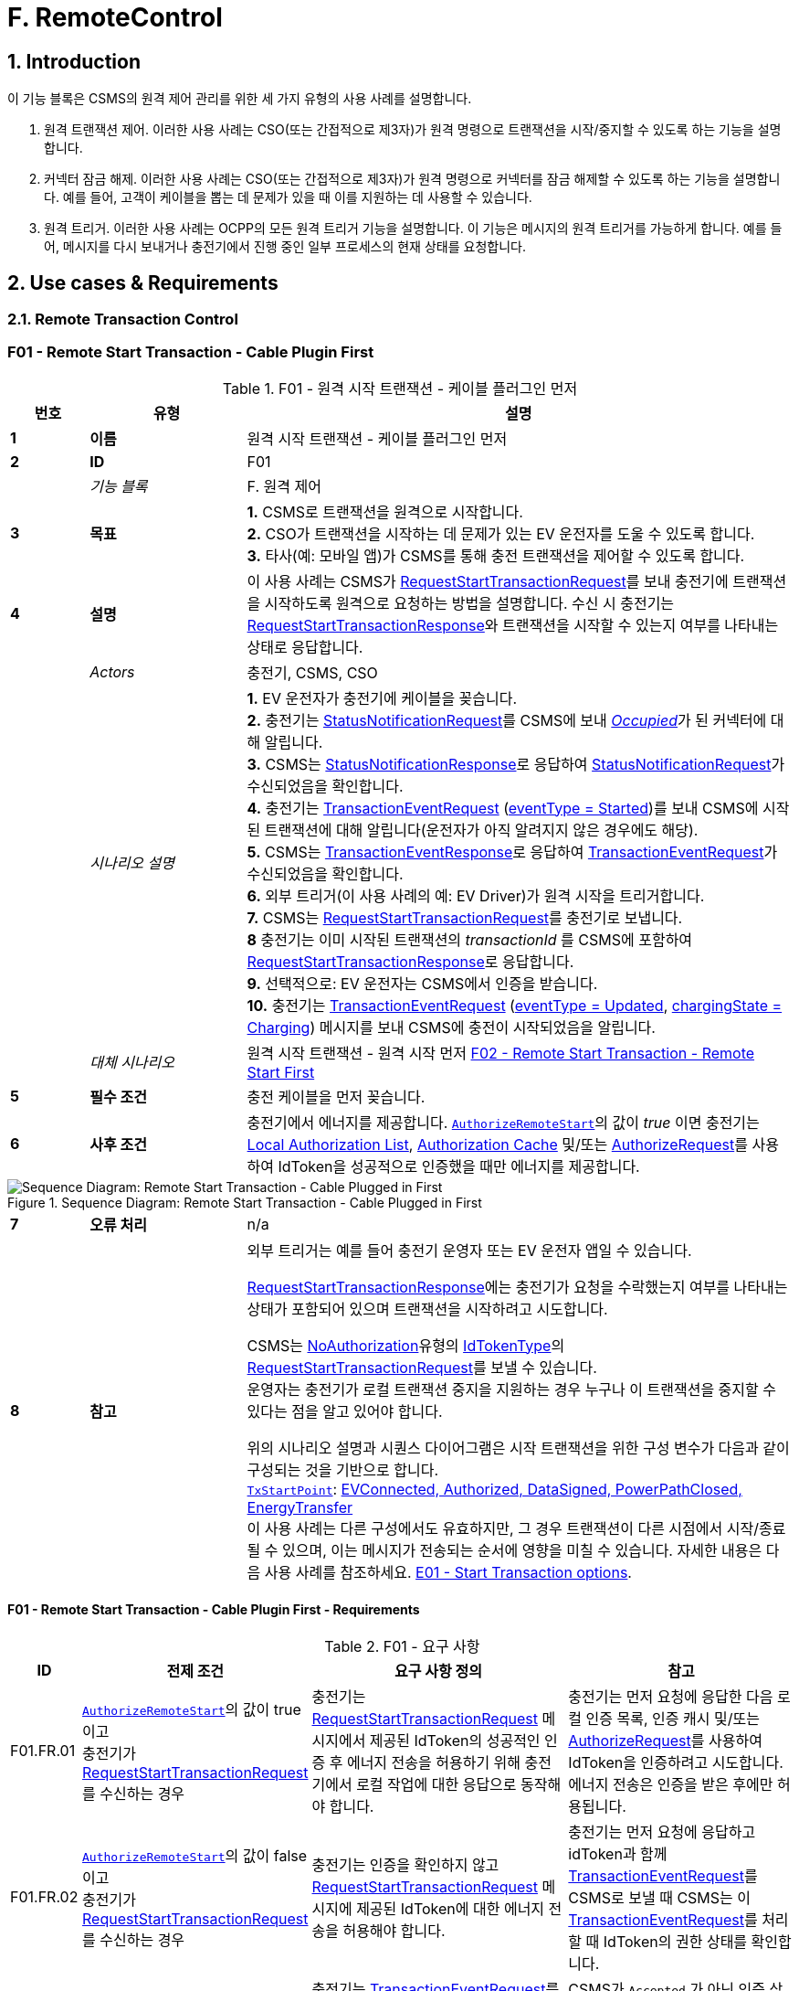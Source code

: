 = F. RemoteControl
:!chapter-number:

<<<

:sectnums:
==  Introduction

이 기능 블록은 CSMS의 원격 제어 관리를 위한 세 가지 유형의 사용 사례를 설명합니다.

. 원격 트랜잭션 제어. 이러한 사용 사례는 CSO(또는 간접적으로 제3자)가 원격 명령으로 트랜잭션을 시작/중지할 수 있도록 하는 기능을 설명합니다.
. 커넥터 잠금 해제. 이러한 사용 사례는 CSO(또는 간접적으로 제3자)가 원격 명령으로 커넥터를 잠금 해제할 수 있도록 하는 기능을 설명합니다. 예를 들어, 고객이 케이블을 뽑는 데 문제가 있을 때 이를 지원하는 데 사용할 수 있습니다.
. 원격 트리거. 이러한 사용 사례는 OCPP의 모든 원격 트리거 기능을 설명합니다. 이 기능은 메시지의 원격 트리거를 가능하게 합니다. 예를 들어, 메시지를 다시 보내거나 충전기에서 진행 중인 일부 프로세스의 현재 상태를 요청합니다.

<<<

== Use cases & Requirements

=== Remote Transaction Control

:sectnums!:
[[f01_remote_start_transaction_cable_plugin_first]]
=== F01 - Remote Start Transaction - Cable Plugin First

.F01 - 원격 시작 트랜잭션 - 케이블 플러그인 먼저
[cols="^.^1s,<.^2s,<.^7",%autowidth.stretch,options="header",frame=all,grid=all]
|===
|번호 |유형 |설명

|1 |이름 |원격 시작 트랜잭션 - 케이블 플러그인 먼저
|2 |ID |F01
|{nbsp} d|_기능 블록_ |F. 원격 제어
|3 |목표
  |**1.** CSMS로 트랜잭션을 원격으로 시작합니다. +
  **2.** CSO가 트랜잭션을 시작하는 데 문제가 있는 EV 운전자를 도울 수 있도록 합니다. +
  **3.** 타사(예: 모바일 앱)가 CSMS를 통해 충전 트랜잭션을 제어할 수 있도록 합니다.
|4 |설명
  |이 사용 사례는 CSMS가 <<request_start_transaction_request,RequestStartTransactionRequest>>를 보내 충전기에 트랜잭션을 시작하도록 원격으로 요청하는 방법을 설명합니다. 수신 시 충전기는 <<request_start_transaction_response,RequestStartTransactionResponse>>와 트랜잭션을 시작할 수 있는지 여부를 나타내는 상태로 응답합니다.
|{nbsp} d|_Actors_ |충전기, CSMS, CSO
|{nbsp} d|_시나리오 설명_
  |**1.** EV 운전자가 충전기에 케이블을 꽂습니다. +
  **2.** 충전기는 <<status_notification_request,StatusNotificationRequest>>를 CSMS에 보내 <<connector_status_enum_type,_Occupied_>>가 된 커넥터에 대해 알립니다. +
  **3.** CSMS는 <<status_notification_response,StatusNotificationResponse>>로 응답하여 <<status_notification_request,StatusNotificationRequest>>가 수신되었음을 확인합니다. +
  **4.** 충전기는 <<transaction_event_request,TransactionEventRequest>> (<<transaction_event_enum_type,eventType = Started>>)를 보내 CSMS에 시작된 트랜잭션에 대해 알립니다(운전자가 아직 알려지지 않은 경우에도 해당). +
  **5.** CSMS는 <<transaction_event_response,TransactionEventResponse>>로 응답하여 <<transaction_event_request,TransactionEventRequest>>가 수신되었음을 확인합니다. +
  **6.** 외부 트리거(이 사용 사례의 예: EV Driver)가 원격 시작을 트리거합니다. +
  **7.** CSMS는 <<request_start_transaction_request,RequestStartTransactionRequest>>를 충전기로 보냅니다. +
  **8** 충전기는 이미 시작된 트랜잭션의 _transactionId_ 를 CSMS에 포함하여 <<request_start_transaction_response,RequestStartTransactionResponse>>로 응답합니다. +
  **9.** 선택적으로: EV 운전자는 CSMS에서 인증을 받습니다. +
  **10.** 충전기는 <<transaction_event_request,TransactionEventRequest>> (<<transaction_event_enum_type,eventType = Updated>>, <<charging_state_enum_type,chargingState = Charging>>) 메시지를 보내 CSMS에 충전이 시작되었음을 알립니다.
|{nbsp} d|_대체 시나리오_
|원격 시작 트랜잭션 - 원격 시작 먼저 <<f02_remote_start_transaction_remote_start_first,F02 - Remote Start Transaction - Remote Start First>>
|5 |필수 조건 |충전 케이블을 먼저 꽂습니다.
|6 |사후 조건
  |충전기에서 에너지를 제공합니다. <<authorize_remote_start,`AuthorizeRemoteStart`>>의 값이 _true_ 이면 충전기는 <<local_authorization_list,Local Authorization List>>, <<authorization_cache,Authorization Cache>> 및/또는 <<authorize_request,AuthorizeRequest>>를 사용하여 IdToken을 성공적으로 인증했을 때만 에너지를 제공합니다.
|===

.Sequence Diagram: Remote Start Transaction - Cable Plugged in First
image::part2/images/figure_65.svg[Sequence Diagram: Remote Start Transaction - Cable Plugged in First]

[cols="^.^1s,<.^2s,<.^7",%autowidth.stretch,frame=all,grid=all]
|===
|7 |오류 처리 |n/a
|8 |참고
  |외부 트리거는 예를 들어 충전기 운영자 또는 EV 운전자 앱일 수 있습니다.

  <<request_start_transaction_response,RequestStartTransactionResponse>>에는 충전기가 요청을 수락했는지 여부를 나타내는 상태가 포함되어 있으며 트랜잭션을 시작하려고 시도합니다.

  CSMS는 <<id_token_enum_type,NoAuthorization>>유형의 <<id_token_type,IdTokenType>>의 <<request_start_transaction_request,RequestStartTransactionRequest>>를 보낼 수 있습니다. +
  운영자는 충전기가 로컬 트랜잭션 중지을 지원하는 경우 누구나 이 트랜잭션을 중지할 수 있다는 점을 알고 있어야 합니다.

  위의 시나리오 설명과 시퀀스 다이어그램은 시작 트랜잭션을 위한 구성 변수가 다음과 같이 구성되는 것을 기반으로 합니다. +
  <<tx_start_point,`TxStartPoint`>>: <<tx_start_stop_point_values,EVConnected, Authorized, DataSigned, PowerPathClosed, EnergyTransfer>> +
  이 사용 사례는 다른 구성에서도 유효하지만, 그 경우 트랜잭션이 다른 시점에서 시작/종료될 수 있으며, 이는 메시지가 전송되는 순서에 영향을 미칠 수 있습니다. 자세한 내용은 다음 사용 사례를 참조하세요. <<e01_start_transaction_options,E01 - Start Transaction options>>.
|===

==== F01 - Remote Start Transaction - Cable Plugin First - Requirements

.F01 - 요구 사항
[cols="^.^2,<.^6,<.^6,<.^4",%autowidth.stretch,options="header",frame=all,grid=all]
|===
|ID |전제 조건 |요구 사항 정의 |참고

|F01.FR.01 |<<authorize_remote_start,`AuthorizeRemoteStart`>>의 값이 true이고 +
충전기가 <<request_start_transaction_request,RequestStartTransactionRequest>>를 수신하는 경우
  |충전기는 <<request_start_transaction_request,RequestStartTransactionRequest>> 메시지에서 제공된 IdToken의 성공적인 인증 후 에너지 전송을 허용하기 위해 충전기에서 로컬 작업에 대한 응답으로 동작해야 합니다.
    |충전기는 먼저 요청에 응답한 다음 로컬 인증 목록, 인증 캐시 및/또는 <<authorize_request,AuthorizeRequest>>를 사용하여 IdToken을 인증하려고 시도합니다. +
    에너지 전송은 인증을 받은 후에만 허용됩니다.
|F01.FR.02 |<<authorize_remote_start,`AuthorizeRemoteStart`>>의 값이 false이고 +
  충전기가 <<request_start_transaction_request,RequestStartTransactionRequest>>를 수신하는 경우
    |충전기는 인증을 확인하지 않고 <<request_start_transaction_request,RequestStartTransactionRequest>> 메시지에 제공된 IdToken에 대한 에너지 전송을 허용해야 합니다.
      |충전기는 먼저 요청에 응답하고 idToken과 함께 <<transaction_event_request,TransactionEventRequest>>를 CSMS로 보낼 때 CSMS는 이 <<transaction_event_request,TransactionEventRequest>>를 처리할 때 IdToken의 권한 상태를 확인합니다.
|F01.FR.03 |F01.FR.01 또는 F01.FR.02
  |충전기는 <<transaction_event_request,TransactionEventRequest>>를 CSMS로 보내야 하며 CSMS는 이 <<transaction_event_request,TransactionEventRequest>>를 처리할 때 IdToken의 인증 상태를 확인합니다.
    |CSMS가 `Accepted` 가 아닌 인증 상태를 반환하는 경우 충전기는 사용 사례 E05에 따라 에너지 전송을 중지해야 합니다.
|F01.FR.04 |{nbsp}
  |<<request_start_transaction_request,RequestStartTransactionRequest>>에는 IdToken이 포함되어야 하며, 충전기는 CSMS로 전송된 <<transaction_event_request,TransactionEventRequest>>에서 트랜잭션을 시작할 수 있는 경우 이 토큰을 사용해야 합니다. |{nbsp}
|F01.FR.05 |{nbsp}
  |트랜잭션은 <<e02_start_transaction_cable_plugin_first,E02 - Start Transaction - Cable Plugin First>>에 설명된 것과 같은 방식으로 시작해야 합니다. |{nbsp}
|F01.FR.06 |{nbsp}
  |<<request_start_transaction_request,RequestStartTransactionRequest>>에는 특정 EVSE에서 ​​트랜잭션을 시작해야 하는 경우 evseId가 포함될 수 있습니다.
    |evseId가 제공되지 않으면 충전기가 EVSE 선택을 제어합니다.
|F01.FR.07 |<<request_start_transaction_request,RequestStartTransactionRequest>>에 evseId가 없는 경우.
  |충전기는 <<request_start_transaction_request,RequestStartTransactionRequest>>를 거부할 수 있습니다. |{nbsp}
|F01.FR.08 |{nbsp}
  |CSMS는 <<request_start_transaction_request,RequestStartTransactionRequest>>에 ChargingProfile을 포함할 수 있습니다. |{nbsp}
|F01.FR.09 |F01.FR.08
  |이 <<charging_profile_type,ChargingProfile>>의 목적은 <<tx_profile,TxProfile>>로 설정되어야 합니다. |{nbsp}
|F01.FR.10 |F01.FR.08
  |충전기는 이 <<charging_profile_type,ChargingProfile>>을 이 RequestStartTransaction에 의해 시작된 트랜잭션에 사용해야 합니다. |{nbsp}
|F01.FR.11 |F01.FR.08
  |<<charging_profile_type,ChargingProfile>>의 transactionId는 설정되지 않아야 합니다. |{nbsp}
|F01.FR.12 |스마트 충전을 지원하지 않는 충전기가 <<request_start_transaction_request,RequestStartTransactionRequest>>를 <<charging_profile_type,ChargingProfile>>과 함께 수신하는 경우.
  |충전기는 지정된 <<charging_profile_type,ChargingProfile>>을 무시해야 합니다.
    |장치 모델 변수 SmartChargingCtrlr.Enabled는 CSMS에 스마트 충전이 지원되는지 여부를 알려줍니다.
|F01.FR.13 |충전기에서 트랜잭션이 생성되었지만 인증되지 않은 경우. +
  AND +
  <<request_start_transaction_request,RequestStartTransactionRequest>>가 수신되는 경우.
    |충전기는 <<request_start_transaction_response,RequestStartTransactionResponse>>에서 _transactionId_ 를 반환해야 합니다. |{nbsp}
|F01.FR.14 | <<transaction_event_request,TransactionEventRequest>>에서 미터 데이터를 보내도록 구성된 경우(<<transaction_event_enum_type,eventType = Started>>), 다음을 참조하세요: <<metervalues_configuration,Meter Values - Configuration>>
  |충전기는 구성된 측정값을 CSMS로 전송된 <<transaction_event_request,TransactionEventRequest>>(<<transaction_event_enum_type,eventType = Started>>)의 선택적 MeterValue 필드에 추가하여 트랜잭션 중에 더 자세한 정보를 제공해야 합니다. |{nbsp}
|F01.FR.15 | <<transaction_event_request,TransactionEventRequest>>에서 미터 데이터를 보내도록 구성된 경우(<<transaction_event_enum_type,eventType = Updated>>), 다음을 참조하세요: <<metervalues_configuration,Meter Values - Configuration>>
  |충전기는 구성된 측정값을 CSMS로 전송된 <<transaction_event_request,TransactionEventRequest>>(<<transaction_event_enum_type,eventType = Updated>>)의 선택적 MeterValue 필드에 추가하여 트랜잭션 중에 더 자세한 정보를 제공해야 합니다. |{nbsp}
|F01.FR.16 |F01.FR.15 +
  AND +
  1 <<transaction_event_request,TransactionEventRequest>>에 대한 미터 데이터 양이 너무 많습니다(<<transaction_event_enum_type,eventType = Updated>>)
    |충전기는 미터 데이터를 동일한 _timestamp_ 를 사용하여 여러 <<transaction_event_request,TransactionEventRequest>>(<<transaction_event_enum_type,eventType = Updated>>) 메시지로 분할할 수 있습니다. |{nbsp}
|F01.FR.17 | <<transaction_event_request,TransactionEventRequest>>를 보낼 때
  |충전기는 <<trigger_reason_enum_type,triggerReason>>을 설정하여 CSMS에 이벤트를 트리거한 원인을 알려야 합니다. 어떤 사유를 사용해야하는지는 <<trigger_reason_enum_type,TriggerReasonEnumType>>에 설명되어 있습니다. |{nbsp}
|F01.FR.18 |트랜잭션이 시작된 후
  |충전기는 트리거 이벤트가 발생할 때 트랜잭션 중에 추가 <<transaction_event_request,TransactionEventRequest>>(<<transaction_event_enum_type,eventType = Updated>>) 메시지를 보낼 수 있습니다. |{nbsp}
|F01.FR.19 |<<request_start_transaction_request,RequestStartTransactionRequest>>가 수신될 때.
  |다음 <<transaction_event_request,TransactionEventRequest>>에는 _triggerReason_ : <<trigger_reason_enum_type,RemoteStart>>이 포함되어야 합니다. |{nbsp}
|F01.FR.20 | <<request_start_transaction_request,RequestStartTransactionRequest>>에 _evseId_ 가 포함되어 있지 않고 충전기에서 EVSE를 선택할 수 있는 경우
  |충전기는 작동에 대한 _evseId_ 값으로 사용할 EVSE를 선택해야 함
    |충전기에서 임의의 EVSE에서 ​​시작하는 것을 지원하지 않는 경우 F01.FR.07도 참조하세요.
|F01.FR.21 | <<request_start_transaction_request,RequestStartTransactionRequest>>에 대한 _evseId_ 가 요청의 _idToken_ 과 다른 _idToken_ 에 예약되어 있고 _groupIdToken_ 에 대한 예약이 없는 경우
  |충전기는 <<request_start_transaction_response,RequestStartTransactionResponse>>와 _status_ = `Rejected` 로 응답해야 합니다. |{nbsp}
|F01.FR.22 |<<request_start_transaction_request,RequestStartTransactionRequest>>의 _evseId_ 가 요청의 _idToken_ 과 다른 _idToken_ 에 대해 `Reserved` 이고 요청의 _groupIdToken_ 과 다른 _groupIdToken_ 에 대해 예약된 경우
  |충전기는 <<request_start_transaction_response,RequestStartTransactionResponse>>와 _status_ = `Rejected` 로 응답해야 합니다.
    |_idToken_ 과 _idGroupToken_ 이 예약과 일치하지 않으면 EV가 스테이션을 사용할 수 없습니다.
|F01.FR.23 |<<request_start_transaction_request,RequestStartTransactionRequest>>에 대한 _evse_ 가 `Unavailable` 또는 `Faulted` 인 경우
  |충전기는 _status_ = `Rejected` 인 <<request_start_transaction_response,RequestStartTransactionResponse>>로 응답해야 합니다. |{nbsp}
|F01.FR.24 |<<request_start_transaction_request,RequestStartTransactionRequest>>에 대한 _evseId_ 가 `Occupied` 이고 +
이 _evseId_ 에 인증된 트랜잭션이 있는 경우
  |충전기는 _status_ = `Rejected` 인 <<request_start_transaction_response,RequestStartTransactionResponse>>로 응답해야 합니다.
    |트랜잭션이 없거나 아직 인증되지 않은 트랜잭션이 있는 EVSE만 <<request_start_transaction_request,RequestStartTransactionRequest>>와 일치될 수 있습니다.
|F01.FR.25 |F01.FR.13
  |충전기는 연관된 트랜잭션에 대해 다음 보내는 <<transaction_event_request,TransactionEventRequest>>에 _remoteStartId_ 를 넣어야 합니다. |{nbsp}
|F01.FR.26 |스마트 충전을 **지원하는** 충전기가 잘못된 <<charging_profile_type,ChargingProfile>>이 있는 <<request_start_transaction_request,RequestStartTransactionRequest>>를 수신하는 경우.
  |충전기는 _status_ = `Rejected` 및 선택적으로 _reasonCode_ = "InvalidProfile" 또는 "InvalidSchedule"인 <<request_start_transaction_response,RequestStartTransactionResponse>>로 응답해야 합니다.
    |장치 모델 변수 SmartChargingCtrlr.Enabled는 CSMS에 스마트 충전이 지원되는지 여부를 알려줍니다.
|===

<<<

[[f02_remote_start_transaction_remote_start_first]]
=== F02 - Remote Start Transaction - Remote Start First

.F02 - 원격 시작 트랜잭션 - 원격 시작 먼저
[cols="^.^1s,<.^2s,<.^7",%autowidth.stretch,options="header",frame=all,grid=all]
|===
|번호 |유형 |설명

|1 |이름 |원격 시작 트랜잭션 - 원격 시작 먼저
|2 |ID |F02
|{nbsp} d|_기능 블록_ |F. 원격 제어
|{nbsp} d|_부모 사용 사례_ |<<f01_remote_start_transaction_cable_plugin_first,F01 - Remote Start Transaction - Cable Plugin First>>
|3 |목표 |충전기와 EV 간의 연결이 설정되기 전에 <<request_start_transaction_request,RequestStartTransactionRequest>>가 먼저 전송되는 동안 CSMS가 원격으로 트랜잭션을 시작할 수 있도록 합니다.
|4 |설명 |이 사용 사례는 CSMS가 사용자를 위해 원격으로 트랜잭션을 시작하는 방법을 다룹니다.
|{nbsp} d|_Actors_ |충전기, CSMS, 외부 트리거
|{nbsp} d|_시나리오 설명_
  |**1.** 외부 트리거가 원격 시작을 트리거합니다. +
  **2.** CSMS가 충전기로 <<request_start_transaction_request,RequestStartTransactionRequest>>를 보냅니다. +
  **3.** 충전기는 <<request_start_transaction_response,RequestStartTransactionResponse>>로 CSMS에 응답합니다. +
  **4.** EV 운전자는 구성 변수 설정에 따라 CSMS에서 인증됩니다. +
  **5.** 충전기는 <<transaction_event_request,TransactionEventRequest>>(<<transaction_event_enum_type,eventType = Started>>)를 보내서 CSMS에 시작된 트랜잭션에 대해 알립니다. +
  **6.** 케이블이 연결됩니다. +
  **6a.** 충전기는 <<status_notification_request,StatusNotificationRequest>>를 _Occupied_ 로 보냅니다. +
  **6b.** CSMS는 <<status_notification_response,StatusNotificationResponse>>를 충전기로 보냅니다. +
  **7.** 에너지 제공이 시작됩니다. +
  **8.** 충전기는 <<transaction_event_request,TransactionEventRequest>> (<<transaction_event_enum_type,eventType = Updated>>, <<charging_state_enum_type,chargingState = Charging>>) 메시지를 보내서 CSMS에 충전이 시작되었음을 알립니다. +
  **9.** CSMS는 <<transaction_event_response,TransactionEventResponse>>를 충전기로 보냅니다.
|5 |필수 조건
  |충전 케이블이 연결되지 않았습니다. +
  원격으로 먼저 시작합니다. +
  모바일 앱에서 CSMS를 통해 충전 트랜잭션을 제어할 수 있도록 합니다.
|6 |사후 조건
  |**성공 사후 조건:** +
  시작 요청이 있는 트랜잭션이 시작되었고 EV가 충전 중입니다. +

  **실패한 사후 조건:** +
  시작 요청이 있는 트랜잭션이 시작되지 않았거나 EV가 충전 중이 아닙니다.
|===

.Sequence Diagram: Remote Start Transaction - Remote Start First with TxStartPoint=Authorized
image::part2/images/figure_66.svg[Sequence Diagram: Remote Start Transaction - Remote Start First with TxStartPoint=Authorized]

.Sequence Diagram: Remote Start Transaction - Remote Start First with TxStartPoint=EVConnected
image::part2/images/figure_67.svg[Sequence Diagram: Remote Start Transaction - Remote Start First with TxStartPoint=EVConnected]

[cols="^.^1s,<.^2s,<.^7",%autowidth.stretch,frame=all,grid=all]
|===
|7 |오류 처리 |n/a
|8 |참고
  |외부 트리거는 예를 들어 충전기 운영자 또는 EV 운전자 앱일 수 있습니다.

  어떤 EVSE를 이용하여 충전을 시작할지 불확실하기 때문에 evseId 없이 원격으로 트랜잭션을 시작하지 않는 것이 좋습니다. 많은 EVSE가 있는 로직 컨트롤러의 경우 EV 운전자가 활성화된 EVSE 앞에 없을 수 있습니다.

  CSMS는 <<id_token_enum_type,NoAuthorization>> 유형의 <<id_token_type,IdTokenType>>을 사용하여 <<request_start_transaction_request,RequestStartTransactionRequest>>를 보낼 수 있습니다. 운영자는 충전기가 로컬 트랜잭션 중지를 지원하는 경우 누구나 이 트랜잭션을 중지할 수 있다는 점을 알고 있어야 합니다.

  위의 시나리오 설명과 시퀀스 다이어그램은 시작 트랜잭션을 위한 구성 변수가 다음과 같이 구성된 것을 기반으로 합니다. +
  <<tx_start_point,`TxStartPoint`>>: <<tx_start_stop_point_values,EVConnected, Authorized, DataSigned, PowerPathClosed, EnergyTransfer>> +
  이 사용 사례는 다른 구성에서도 유효하지만, 그 경우 트랜잭션이 다른 시점에서 시작/종료될 수 있으며, 이는 메시지가 전송되는 순서에 영향을 미칠 수 있습니다. 자세한 내용은 사용 사례를 참조하세요. <<e01_start_transaction_options,E01 - Start Transaction options>>.
|===

==== F02 - Remote Start Transaction - Remote Start First - Requirements
.F02 - 요구 사항
[cols="^.^2,<.^6,<.^6,<.^4",%autowidth.stretch,options="header",frame=all,grid=all]
|===
|ID |전제 조건 |요구 사항 정의 |참고

|F02.FR.01 | <<request_start_transaction_request,RequestStartTransactionRequest>>의 결과로 트랜잭션이 시작될 때.
  |충전기는 이 새로운 트랜잭션을 위해 보내는 첫 번째 <<transaction_event_request,TransactionEventRequest>>에 _remoteStartId_ 를 넣어야 합니다. |{nbsp}
|F02.FR.02 | <<transaction_event_request,TransactionEventRequest>>에서 미터 데이터를 보내도록 구성된 경우(<<transaction_event_enum_type,eventType = Started>>), 다음을 참조하세요: <<metervalues_configuration,Meter Values - Configuration>>
  |충전기는 구성된 측정값을 CSMS로 전송된 <<transaction_event_request,TransactionEventRequest>>(<<transaction_event_enum_type,eventType = Started>>)의 선택적 MeterValue 필드에 추가하여 트랜잭션 중에 더 자세한 정보를 제공해야 합니다. |{nbsp}
|F02.FR.03 | <<transaction_event_request,TransactionEventRequest>>에서 미터 데이터를 보내도록 구성된 경우(<<transaction_event_enum_type,eventType = Updated>>), 다음을 참조하세요: <<metervalues_configuration,Meter Values - Configuration>>
  |충전기는 구성된 측정값을 CSMS로 전송된 <<transaction_event_request,TransactionEventRequest>>(<<transaction_event_enum_type,eventType = Updated>>)의 선택적 MeterValue 필드에 추가하여 트랜잭션 중에 더 자세한 정보를 제공해야 합니다. |{nbsp}
|F02.FR.04 |F02.FR.03 +
  AND +
  1 <<transaction_event_request,TransactionEventRequest>>에 대한 미터 데이터 양이 너무 많습니다(<<transaction_event_enum_type,eventType = Updated>>)
    |충전기는 미터 데이터를 동일한 _timestamp_ 를 사용하여 여러 <<transaction_event_request,TransactionEventRequest>>(<<transaction_event_enum_type,eventType = Updated>>) 메시지로 분할할 수 있습니다. |{nbsp}
|F02.FR.05 |IdToken 정보가 알려진 경우.
  |다음 <<transaction_event_request,TransactionEventRequest>>에는 <<id_token_type,IdTokenType>> 정보가 포함되어야 합니다. |{nbsp}
|F02.FR.06 |이 트랜잭션은 특정 IdToken에 대한 예약을 종료합니다.
  |다음 <<transaction_event_request,TransactionEventRequest>>에는 reservationId가 포함되어야 합니다.
    |<<h_reservation,H. Reservation>>을 참조하세요.
|F02.FR.07 |EV 운전자가 <<ev_connection_timeout,`EVConnectionTimeOut`>> 구성 변수에서 설정한 시간 초과 전에 충전 케이블을 연결하지 않은 경우 +
  AND +
  TxStopPoint에 `ParkingBayOccupancy` 가 포함되지 않은 경우
    |충전기는 트랜잭션을 종료하고 <<transaction_event_request,TransactionEventRequest>>(<<transaction_event_enum_type,eventType = Ended>>, ceaseReason = Timeout, _triggerReason_ = `EVConnectionTimeout`)를 CSMS로 전송해야 합니다.
      |그렇지 않으면 TxStopPoint에 Authorized가 포함되지 않은 경우 트랜잭션이 종료되지 않습니다.
|F02.FR.08 |EV 운전자가 <<ev_connection_timeout,`EVConnectionTimeOut`>> 구성 변수에서 설정한 시간 초과 전에 충전 케이블을 연결하지 않는 경우 +
  AND +
  TxStopPoint에 `ParkingBayOccupancy` 가 포함되어 있음
    |충전기는 트랜잭션을 인증 취소하고 <<transaction_event_request,TransactionEventRequest>> (_triggerReason_ = `EVConnectionTimeout`)를 CSMS로 전송해야 합니다.
      |운전자가 주차 공간을 떠나면 트랜잭션이 정상적으로 종료됩니다.
|F02.FR.09 |<<authorize_remote_start,`AuthorizeRemoteStart`>>의 값이 true이고 +
  충전기가 <<request_start_transaction_request,RequestStartTransactionRequest>>를 수신합니다.
    |충전기는 <<request_start_transaction_request,RequestStartTransactionRequest>> 메시지에서 제공된 IdToken의 성공적인 인증 후 트랜잭션을 시작하기 위해 충전기에서 로컬 작업에 대한 응답으로 동작해야 합니다.
      |충전기는 먼저 요청에 응답한 다음 로컬 인증 목록, 인증 캐시 및/또는 <<authorize_request,AuthorizeRequest>>를 사용하여 IdToken을 인증하려고 시도합니다. +
      인증이 획득된 후에만 트랜잭션이 시작됩니다.
|F02.FR.10 |<<authorize_remote_start,`AuthorizeRemoteStart`>>의 값이 false +
  AND +
  충전기가 <<request_start_transaction_request,RequestStartTransactionRequest>>를 수신합니다.
    |충전기는 권한 확인 없이 <<request_start_transaction_request,RequestStartTransactionRequest>> 메시지에 제공된 IdToken에 대한 트랜잭션을 시작해야 합니다.
      |트랜잭션이 시작된 후 충전기는 idToken과 함께 <<transaction_event_request,TransactionEventRequest>>를 CSMS로 보내고 CSMS는 이 <<transaction_event_request,TransactionEventRequest>>를 처리할 때 IdToken의 인증 상태를 확인합니다.
|F02.FR.11  |F02.FR.09 OR F02.FR.10 
  |충전기는 CSMS에 <<transaction_event_request,TransactionEventRequest>>를 보내야 하며, CSMS는 이 <<transaction_event_request,TransactionEventRequest>>를 처리할 때 IdToken의 인증 상태를 확인합니다. |{nbsp}
|F02.FR.12 |{nbsp}
  |<<request_start_transaction_request,RequestStartTransactionRequest>>에는 IdToken이 포함되어야 하며, 충전기는 CSMS에 전송된 <<transaction_event_request,TransactionEventRequest>>에서 트랜잭션을 시작할 수 있는 경우 이를 사용해야 합니다. |{nbsp}
|F02.FR.13 |{nbsp}
  |트랜잭션은 <<e03_start_transaction_idtoken_first,E03 - Start Transaction - Id Token First>>에 설명된 것과 동일한 방식으로 시작되어야 합니다. |{nbsp}
|F02.FR.14 |{nbsp}
  |<<request_start_transaction_request,RequestStartTransactionRequest>>는 특정 EVSE에서 ​​트랜잭션을 시작해야 하는 경우 evseId를 포함할 수 있습니다.
    |evseId가 제공되지 않으면 충전기가 EVSE 선택을 제어합니다.
|F02.FR.15 |<<request_start_transaction_request,RequestStartTransactionRequest>>에 evseId가 포함되어 있지 않은 경우.
  |충전기는 <<request_start_transaction_request,RequestStartTransactionRequest>>를 거부할 수 있습니다. |{nbsp}
|F02.FR.16 |{nbsp}
  |CSMS는 <<request_start_transaction_request,RequestStartTransactionRequest>>에 ChargingProfile을 포함할 수 있습니다. |{nbsp}
|F02.FR.17 |F02.FR.16
  |이 <<charging_profile_type,ChargingProfile>>의 목적은 <<tx_profile,TxProfile>>로 설정되어야 합니다. |{nbsp}
|F02.FR.18 |F02.FR.16
  |충전기는 이 <<charging_profile_type,ChargingProfile>>을 이 RequestStartTransaction에 의해 시작된 트랜잭션에 사용해야 합니다. |{nbsp}
|F02.FR.19 |F02.FR.16
  |<<charging_profile_type,ChargingProfile>>의 transactionId는 설정되지 않아야 합니다. |{nbsp}
|F02.FR.20 |스마트 충전을 지원하지 않는 충전기가 <<charging_profile_type,ChargingProfile>>이 포함된 <<request_start_transaction_request,RequestStartTransactionRequest>>를 수신하는 경우.
  |충전기는 지정된 <<charging_profile_type,ChargingProfile>>을 무시해야 합니다.
    |장치 모델 변수 SmartChargingCtrlr.Enabled는 CSMS에 스마트 충전이 지원되는지 여부를 알려줍니다.
|F02.FR.21 |<<request_start_transaction_request,RequestStartTransactionRequest>>가 수신될 때.
  |다음 <<transaction_event_request,TransactionEventRequest>>에는 _triggerReason_: `RemoteStart` 와 <<request_start_transaction_request,RequestStartTransactionRequest>>의 _remoteStartId_ 가 포함되어야 합니다.
    |이는 CSMS에 이것이 RequestStartTransaction의 결과임을 알리기 위한 것입니다. +
    TxStartPoint=`EVConnected` 인 경우 케이블 연결 시 트랜잭션이 시작되지만 _triggerReason_ = `RemoteStart` 를 계속 보내야 합니다. 연결 이벤트는 _chargingState_ = `EVConnected` 라는 사실로 보고됩니다.
|F02.FR.22 |<<request_start_transaction_request,RequestStartTransactionRequest>>에 _evseId_ 가 없고 +
  충전기가 EVSE를 선택할 수 있는 경우
    |충전기는 작업에 대한 _evseId_ 값으로 사용할 EVSE를 선택해야 합니다.
      |충전기가 임의의 EVSE에서 ​​시작하는 것을 지원하지 않는 경우 F02.FR.15도 참조하세요.
|F02.FR.23 |<<request_start_transaction_request,RequestStartTransactionRequest>>에 대한 _evseId_ 가 요청의 _idToken_ 과 다른 _idToken_ 에 대해 `Reserved` 되고 +
  _groupIdToken_ 에 대한 예약이 없는 경우
    |충전기는 _status_ = `Rejected` 인 <<request_start_transaction_response,RequestStartTransactionResponse>>로 응답해야 합니다. |{nbsp}
|F02.FR.24 |<<request_start_transaction_request,RequestStartTransactionRequest>>에 대한 _evseId_ 가 요청의 _idToken_ 과 다른 _idToken_ 에 대해 `Reserved` 되고 요청의 _groupIdToken_ 과 다른 _groupIdToken_ 에 대해 `Reserved` 되는 경우
  |충전기는 _status_ = `Rejected` 인 <<request_start_transaction_response,RequestStartTransactionResponse>>로 응답해야 합니다.
    |_idToken_ 과 _idGroupToken_ 이 예약과 일치하지 않으면 EV가 스테이션을 사용할 수 없습니다.
|F02.FR.25 |<<request_start_transaction_request,RequestStartTransactionRequest>>에 대한 _evseId_ 가 `Unavailable` 또는 `Faulted` 인 경우
  |충전기는 <<request_start_transaction_response,RequestStartTransactionResponse>>로 _status_ = `Rejected` 로 응답해야 합니다. |{nbsp}
|F02.FR.26 |<<request_start_transaction_request,RequestStartTransactionRequest>>에 대한 _evseId_ 가 `Occupied` 이고 +
  이 `evseId` 에 인증된 트랜잭션이 있는 경우
    |충전기는 <<request_start_transaction_response,RequestStartTransactionResponse>>로 `status` = `Rejected` 로 응답해야 합니다.
      |트랜잭션이 없거나 아직 인증되지 않은 트랜잭션이 있는 EVSE만 <<request_start_transaction_request,RequestStartTransactionRequest>>와 일치할 수 있습니다.
|F02.FR.27  |스마트 충전을 **지원하는** 충전기가 잘못된 <<charging_profile_type,ChargingProfile>>이 포함된 <<request_start_transaction_request,RequestStartTransactionRequest>>를 수신하는 경우.
  |충전기는 <<request_start_transaction_response,RequestStartTransactionResponse>>와 _status_ = `Rejected` 및 선택적으로 _reasonCode_ = "InvalidProfile" 또는 "InvalidSchedule"로 응답해야 합니다.
    |장치 모델 변수 SmartChargingCtrlr.Enabled는 CSMS에 스마트 충전이 지원되는지 여부를 알려줍니다.
|===

[cols="^.^1s,10",%autowidth.stretch]
|===
|NOTE |이전 사용 사례의 요구 사항: <<f01_remote_start_transaction_cable_plugin_first,F01 - Remote Start Transaction - Cable Plugin First>>는 <<f02_remote_start_transaction_remote_start_first,F02 - Remote Start Transaction - Remote Start First>>에도 관련이 있는 것으로 간주됩니다.
|===

<<<

==== F03 - Remote Stop Transaction

.F03 - 원격 중지 트랜잭션
[cols="^.^1s,<.^2s,<.^7",%autowidth.stretch,options="header",frame=all,grid=all]
|===
|번호. |유형 |설명

|1 |이름 |원격 정지 트랜잭션
|2 |ID |F03
|{nbsp} d|_기능 블록_ |F. 원격 제어
|3 |목표
  |**1.** CSO가 트랜잭션을 정지하는 데 문제가 있는 EV 운전자를 도울 수 있도록 합니다. _또는_ +
  **2.** 모바일 앱이 CSMS를 통해 트랜잭션을 제어할 수 있도록 합니다.
|4 |설명 |이 사용 사례는 CSMS가 충전기에 트랜잭션을 정지하도록 요청하는 방법을 설명합니다.
|{nbsp} d|_Actors_ |충전기, CSMS, CSO, EV 운전자
|{nbsp} d|_시나리오 설명_
  |**1.** 외부 트리거가 원격 정지를 트리거합니다. +
  **2.** CSMS가 충전기에 <<request_stop_transaction_request,RequestStopTransactionRequest>>를 트랜잭션의 transactionId와 함께 충전기로 보내 트랜잭션을 정지하도록 요청합니다. +
  **3.** 충전기는 <<request_stop_transaction_response,RequestStopTransactionResponse>>와 요청을 수락했는지 여부와 주어진 transactionId를 가진 트랜잭션이 진행 중이며 중지될 것인지를 나타내는 상태로 응답합니다. +
  **4.** 충전이 중지되면 충전기는 <<transaction_event_request,TransactionEventRequest>>(<<transaction_event_enum_type,eventType = Updated>>)를 전송하고 해당되는 경우 커넥터를 잠금 해제합니다. +
  **5.** EV 운전자가 케이블을 분리한 후 충전기는 <<status_notification_request,StatusNotificationRequest>>를 _Available_ 상태로 전송합니다. +
  **6.** 충전기는 트랜잭션을 종료하고 <<transaction_event_request,TransactionEventRequest>> (<<transaction_event_enum_type,eventType = _Ended_>>, <<reason_enum_type,stoppedReason = _Remote_>>) 메시지를 CSMS로 보냅니다.
|5 |필수 조건 |트랜잭션이 진행 중입니다.
|6 |사후 조건
  |**성공 사후 조건:** +
  중지가 요청된 트랜잭션이 종료되었습니다. +
  **실패한 사후 조건:** +
  중지가 요청된 트랜잭션이 아직 진행 중입니다.
|===

.Sequence Diagram: Remote Stop Transaction
image::part2/images/figure_68.svg[Sequence Diagram: Remote Stop Transaction]

[cols="^.^1s,<.^2s,<.^7",%autowidth.stretch,frame=all,grid=all]
|===
|7 |참고 |이 원격 트랜잭션 중지 요청은 로컬 트랜잭션 중지 작업과 동일합니다.

  위의 시나리오 설명과 시퀀스 다이어그램은 트랜잭션 중지 구성 변수가 다음과 같이 구성된 것을 기반으로 합니다. <<tx_stop_point,`TxStopPoint`>>: <<tx_start_stop_point_values,ParkingBayOccupancy, EVConnected>> +
  이 사용 사례는 다른 구성에서도 유효하지만, 그 경우 트랜잭션이 다른 시점에서 중지될 수 있으며, 이는 메시지가 전송되는 순서에 영향을 미칠 수 있습니다. 자세한 내용은 사용 사례를 참조하세요. <<e06_stop_transaction_options,E06 - Stop Transaction options>>
|===

==== F03 - Remote Stop Transaction - Requirements

.F03 - 요구 사항
[cols="^.^2,<.^6,<.^6,<.^4",%autowidth.stretch,options="header",frame=all,grid=all]
|===
|ID |전제 조건 |요구 사항 정의 |참고

|F03.FR.01 |CSMS가 원격 Stop Transaction 트리거를 수신하는 경우(예: 스마트폰 앱을 사용하여 종료하는 경우, (비지역) 선불 크레딧 초과)
  |CSMS는 트랜잭션의 transactionId와 함께 <<request_stop_transaction_request,RequestStopTransactionRequest>>를 충전기로 전송해야 합니다. |{nbsp}
|F03.FR.02 |F03.FR.01 AND +
  TxStopPoint 구성으로 인해 트랜잭션이 종료되지 않음(예: TxStopPoint가 `Authorized` 또는 `PowerPathClosed` 가 아님)
    |충전기는 에너지 제공을 중단하고 CSMS에 <<transaction_event_request,TransactionEventRequest>>(_eventType_ = `Updated`, _triggerReason_ = `RemoteStop`)를 보내야 합니다.
      |예를 들어 TxStopPoint = `EVConnected` 인 경우 EV가 연결 해제될 때까지 트랜잭션이 종료되지 않습니다.
|F03.FR.03 |F03.FR.01 AND +
  TxStopPoint 구성으로 인해 트랜잭션이 종료됩니다(예: TxStopPoint가 `Authorized` 또는 `PowerPathClosed`)
    |충전기는 <<transaction_event_request,TransactionEventRequest>> ( _eventType_ = `Ended`, _triggerReason_ = `RemoteStop`, _stoppedReason_ = `Remote`)를 CSMS로 보내야 합니다. |{nbsp}
|F03.FR.04 | <<transaction_event_request,TransactionEventRequest>>에서 미터 데이터를 보내도록 구성된 경우(<<transaction_event_enum_type,eventType = Ended>>), 다음을 참조하세요: <<metervalues_configuration,Meter Values - Configuration>>
  |충전기는 구성된 측정값을 CSMS로 전송된 <<transaction_event_request,TransactionEventRequest>>(<<transaction_event_enum_type,eventType = Ended>>)의 선택적 meterValue 필드에 추가하여 트랜잭션 사용에 대한 자세한 정보를 제공해야 합니다. |{nbsp}
|F03.FR.05 |F03.FR.04 +
  AND +
  충전기의 메모리가 부족합니다.
    |충전기에서 미터 데이터가 삭제될 수 있습니다. |{nbsp}
|F03.FR.06 |F03.FR.05
  |미터 데이터를 삭제할 때 충전기는 중간 값을 먼저 삭제해야 하며(첫 번째 값, 세 번째 값, 다섯 번째 등), 목록의 시작 부분에서 값을 삭제하거나 목록에 값을 추가하는 것을 중단해서는 안 됩니다. |{nbsp}
|F03.FR.07 |충전기가 <<request_stop_transaction_request,RequestStopTransactionRequest>>를 수신하는 경우
  |그리고 TransactionId가 활성 트랜잭션와 일치할 수 있는 경우; 충전기는 <<request_stop_transaction_response,RequestStopTransactionResponse>>로 응답해야 하며, 상태는 _Accepted_ 로 설정해야 합니다. |{nbsp}
|F03.FR.08 |충전기가 <<request_stop_transaction_request,RequestStopTransactionRequest>>를 수신하는 경우
  |그리고 TransactionId가 활성 트랜잭션와 일치하지 않는 경우; 충전기는 <<request_stop_transaction_response,RequestStopTransactionResponse>>로 응답해야 하며, 상태는 _Rejected_ 로 설정해야 합니다. |{nbsp}
|F03.FR.09 |<<transaction_event_request,TransactionEventRequest>>를 보낼 때
  |충전기는 <<trigger_reason_enum_type,triggerReason>>을 설정하여 CSMS에 이벤트를 트리거한 원인을 알려야 합니다. 사용해야할 이유는 <<trigger_reason_enum_type,TriggerReasonEnumType>>에 설명되어 있습니다. |{nbsp}
|===

<<<

=== F04 - Remote Stop ISO 15118 Charging from CSMS

.F04 - CSMS에서 인터럽트가 있는 충전 루프
[cols="^.^1s,<.^2s,<.^7",%autowidth.stretch,options="header",frame=all,grid=all]
|===
|번호 |유형 |설명

|1 |이름 |CSMS에서 원격 정지 ISO 15118 충전
|2 |ID |F04
|{nbsp} d|_기능 블록_ |F. 원격 제어
|{nbsp} d|_참조_ |<<iso15118_1,ISO15118-1>> F2 SECC에서 인터럽트가 있는 충전 루프
|3 |목표 |<<iso15118_1,ISO15118-1>>, 사용 사례 목표 F2, 38페이지를 참조하세요.
|4 |설명 |<<iso15118_1,ISO15118-1>>, 사용 사례 설명 F2, 38페이지를 참조하세요.
  |{nbsp} d|액터 |EV, EVSE, 충전기
|6 |필수 조건
  |- 기능 블록 C의 사용 사례에 따른 권한이 적용되는 경우, 성공적으로 완료되어야 합니다. +
    <<iso15118_1,ISO15118-1>>, 사용 사례 필수 조건 F2, 38페이지를 참조하세요.
|7 |결합된 시나리오 설명
  |**OCPP:** +
  **1.** CSMS가 충전기에 <<request_stop_transaction_request,RequestStopTransactionRequest>>를 보냅니다. +
  **2.** 충전기는 <<request_stop_transaction_response,RequestStopTransactionResponse>>로 응답합니다.

  **ISO 15118:** +
  **3.** EV는 ChargingStatus(AC 충전의 경우) 또는 CurrentDemandReq(DC 충전의 경우) PDU를 충전기로 보냅니다. +
  **4.** 충전기는 EVSENotification = StopCharging으로 응답합니다.
|8 |사후 조건 |<<iso15118_1,ISO15118-1>> 참조, 사용 사례 종료 조건 F2, 38페이지.
|===

.충전기에서 인터럽트가 있는 충전 루프
image::part2/images/figure_69.svg[충전기에서 인터럽트가 있는 충전 루프]

[cols="^.^1s,<.^2s,<.^7",%autowidth.stretch,frame=all,grid=all]
|===
|9 |오류 처리 |n/a
|10 |비고 |n/a
|===

==== F04 - Remote Stop ISO 15118 Charging from CSMS - Requirements

_이러한 요구 사항은 규범적입니다._

.F04 - 요구 사항
[cols="^.^2,<.^6,<.^6,<.^4",%autowidth.stretch,options="header",frame=all,grid=all]
|===
|ID |전제 조건 |요구 사항 정의 |참고

|F04.FR.01 |CSMS가 원격 중지 트랜잭션 트리거를 수신하는 경우(예: 스마트폰 앱을 사용하여 종료하는 경우, (비지역) 선불 크레딧 초과)
  |CSMS는 트랜잭션의 transactionId와 함께 <<request_stop_transaction_request,RequestStopTransactionRequest>>를 충전기로 보내야 합니다. |{nbsp}
|F04.FR.02 |F04.FR.01
  |충전기는 에너지 제공을 중지하고, 케이블을 잠금 해제하고, <<transaction_event_request,TransactionEventRequest>>(<<transaction_event_enum_type,eventType = Updated>>)를 CSMS로 보내야 합니다.
    |영구적으로 연결되지 않은 경우 케이블 잠금 해제됩니다.
|F04.FR.03 |F04.FR.02 AND +
  EV 운전자가 케이블을 뽑을 때.
    |충전기는 <<transaction_event_request,TransactionEventRequest>> (<<transaction_event_enum_type,eventType = _Ended_>>, <<reason_enum_type,stoppedReason = _Remote_>>)를 CSMS로 보내야 합니다. |{nbsp}
|F04.FR.04 | <<transaction_event_request,TransactionEventRequest>>에서 미터 데이터를 보내도록 구성된 경우(<<transaction_event_enum_type,eventType = Ended>>), 다음을 참조하세요: <<metervalues_configuration,Meter Values - Configuration>>
  |충전기는 구성된 측정값을 CSMS로 전송된 <<transaction_event_request,TransactionEventRequest>>(<<transaction_event_enum_type,eventType = Ended>>)의 선택적 MeterValue 필드에 추가하여 트랜잭션 사용에 대한 자세한 정보를 제공해야 합니다. |{nbsp}
|F04.FR.05 |F04.FR.04 +
  AND +
  충전기의 메모리가 부족합니다.
    |충전기에서 미터 데이터가 삭제될 수 있습니다. |{nbsp}
|F04.FR.06 |F04.FR.05
  |미터 데이터를 삭제할 때 충전기는 중간 값을 먼저 삭제해야 합니다(첫 번째 값, 세 번째 값, 다섯 번째 등). 목록의 시작 부분에서 값을 삭제하거나 목록에 값을 추가하는 것을 중단해서는 안 됩니다. |{nbsp}
|===

<<<

:sectnums:
=== Unlock Connector

:sectnums!:
=== F05 - Remotely Unlock Connector

.F05 - Remotely Unlock Connector
[cols="^.^1s,<.^2s,<.^7",%autowidth.stretch,options="header",frame=all,grid=all]
|===
|번호 |유형 |설명

|1 |이름 |커넥터 원격 잠금 해제
|2 |ID |F05
|{nbsp} d|_기능 블록_ |F. 원격 제어
|3 |목표 |트랜잭션이 끝난 후 잠금이 실패하여 충전 케이블을 분리하는 데 문제가 있는 EV 운전자를 돕기 위해 CSO를 활성화합니다.
|4 |설명 |때때로 충전기 소켓의 커넥터가 올바르게 잠금 해제되지 않는 경우가 있습니다. +
  이것은 충전 케이블에 장력이 있을 때 대부분 발생합니다. 즉, 운전자가 충전기에서 충전 케이블을 분리할 수 없습니다. 운전자를 돕기 위해 CSO는 충전기에 <<unlock_connector_request,UnlockConnectorRequest>>를 보낼 수 있습니다. 그러면 충전기가 커넥터 잠금을 다시 시도합니다.
|{nbsp} d|_Actors_ |충전기, CSMS, 외부 트리거
|{nbsp} d|_시나리오 설명_
  |**1.** 외부 트리거(아마도 CSO)가 충전기의 특정 커넥터 잠금 해제를 요청합니다. +
  **2.** CSMS가 충전기에 <<unlock_connector_request,UnlockConnectorRequest>>를 보냅니다. +
  **3.** <<unlock_connector_request,UnlockConnectorRequest>>를 수신하면 충전기는 <<unlock_connector_response,UnlockConnectorResponse>>로 응답합니다. +
  **4.** 응답 메시지는 충전기가 커넥터를 잠금 해제할 수 있었는지 여부를 나타냅니다.
|5 |필수 조건 |지정된 커넥터에서 진행 중인 트랜잭션 없음 +
  충전기의 커넥터가 잠긴 상태입니다.
|6 |사후 조건 |충전기가 커넥터를 잠금 해제할 수 있었습니다.
|===

.시퀀스 다이어그램: 커넥터 잠금 해제
image::part2/images/figure_70.svg[시퀀스 다이어그램: 커넥터 잠금 해제]

[cols="^.^1s,<.^2s,<.^7",%autowidth.stretch,frame=all,grid=all]
|===
|7 |오류 처리 |n/a
|8 |참고 |잠금 해제 명령을 트리거하는 외부 트리거는 예를 들어 충전기 운영자 또는 EV 드라이버 앱일 수 있습니다.

  <<unlock_connector_request,UnlockConnectorRequest>>는 커넥터 액세스 도어를 잠금 해제하는 것이 아니라 커넥터의 케이블 고정 잠금을 잠금 해제하기 위한 것입니다.
|===

==== F05 - Remotely Unlock Connector - Requirements

.F05 - 요구 사항
[cols="^.^2,<.^5,<.^6",%autowidth.stretch,options="header",frame=all,grid=all]
|===
|ID |전제 조건 |요구 사항 정의

|F05.FR.01 |<<unlock_connector_request,UnlockConnectorRequest>>를 수신하면.
  |충전기는 <<unlock_connector_response,UnlockConnectorResponse>>로 응답해야 합니다.
|F05.FR.02 |F05.FR.01 +
  AND +
  지정된 커넥터에서 진행 중인 인증된 트랜잭션이 있습니다.
    |충전기는 커넥터 잠금을 해제하거나 트랜잭션을 중지하려고 시도해서는 안 되지만 <<unlock_connector_response,UnlockConnectorResponse>>에서 `OngoingAuthorizedTransaction` 상태를 사용해야 합니다.
|F05.FR.03 |F05.FR.01 +
  AND +
  지정된 커넥터를 알 수 없음.
    |충전기는 <<unlock_connector_response,UnlockConnectorResponse>>에서 <<unlock_status_enum_type,UnknownConnector>> 상태를 사용해야 합니다.
|F05.FR.04 |F05.FR.01 +
  AND +
  충전기는 지정된 커넥터를 잠금 해제할 수 있었습니다.
    |충전기는 <<unlock_connector_response,UnlockConnectorResponse>>에서 <<unlock_status_enum_type,Unlocked>> 상태를 사용해야 합니다.
|F05.FR.05 |F05.FR.01 +
  AND +
  충전기는 지정된 커넥터를 잠금 해제할 수 없었습니다.
    |충전기는 <<unlock_connector_response,UnlockConnectorResponse>>에서 <<unlock_status_enum_type,UnlockFailed>> 상태를 사용해야 합니다.
|F05.FR.06 |F05.FR.01 +
  AND +
  커넥터에 케이블이 연결되지 않았습니다.
    |충전기는 케이블이 감지되지 않더라도 커넥터 잠금을 해제하려고 시도하고 잠금 해제 시도의 결과를 반환해야 합니다.
|===

<<<

:sectnums:
=== Remote Trigger

:sectnums!:
=== F06 - Trigger Message

.F06 - Trigger Message
[cols="^.^1s,<.^2s,<.^7",%autowidth.stretch,options="header",frame=all,grid=all]
|===
|번호 |유형 |설명

|1 |이름 |트리거 메시지
|2 |ID |F06
|{nbsp} d|_기능 블록_ |F. 원격 제어
|3 |목표 |CSMS가 충전기에 충전기에서 시작한 메시지를 보내도록 요청할 수 있도록 합니다.
|4 |설명 |이 사용 사례는 <<trigger_message_request,TriggerMessageRequest>> 메시지의 사용을 설명합니다. CSMS가 충전기에 충전기에서 시작한 메시지를 보내도록 요청하는 방법입니다. 요청에서 CSMS는 수신하고자 하는 메시지를 표시합니다.
|{nbsp} d|_Actors_ |충전기, CSMS
|{nbsp} d|_시나리오 설명_
  |**1.** CSMS가 충전기에 <<trigger_message_request,TriggerMessageRequest>>를 보냅니다. +
  **2.** 충전기는 <<trigger_message_response,TriggerMessageResponse>>로 응답하여 _Accepted_, _Rejected_ 또는 _NotImplemented_ 를 반환하여 보낼지 여부를 나타냅니다. +
  **3.** CSMS에서 요청하였고 충전기가 _Accepted_ 로 표시한 메시지가 전송됩니다.
|5 |필수 조건 |기능 블록 _Remote Trigger_ 가 설치되어 있습니다.
|6 |사후 조건
  |**성공 사후 조건:** +
  **1.** CSMS가 <<trigger_message_response,TriggerMessageResponse>> 메시지를 _성공적으로_ 수신했습니다. +
  **2.** CSMS는 상태가 _Accepted_ 인 <<trigger_message_response,TriggerMessageResponse>> 메시지를 _성공적으로_ 수신했으며 요청된 메시지를 _성공적으로_ 수신했습니다. +
  **실패 사후 조건:** +
  **1.** CSMS는 <<trigger_message_response,TriggerMessageResponse>> 메시지를 수신하지 않았습니다. +
  **2.** CSMS는 상태가 _Accepted_ 인 <<trigger_message_response,TriggerMessageResponse>> 메시지를 _성공적으로_ 수신했으며 요청된 메시지를 수신하지 않았습니다.
|===

.시퀀스 다이어그램: 트리거 메시지
image::part2/images/figure_71.svg[시퀀스 다이어그램: 트리거 메시지]

.시퀀스 다이어그램: 트리거 메시지 예
image::part2/images/figure_72.svg[시퀀스 다이어그램: 트리거 메시지 예]

[cols="^.^1s,<.^2s,<.^7",%autowidth.stretch,frame=all,grid=all]
|===
|7 |오류 처리 |n/a
|8 |참고 |TriggerMessage 메커니즘은 과거 데이터를 검색하도록 의도되지 않았습니다.
|===

==== F06 - Trigger Message - Requirements

.F06 - 요구 사항
[cols="^.^2,<.^6,<.^6,<.^4",%autowidth.stretch,options="header",frame=all,grid=all]
|===
|ID |전제 조건 |요구 사항 정의 |참고

|F06.FR.01 |{nbsp}
  |<<trigger_message_request,TriggerMessageRequest>> 메시지에서 CSMS는 수신하고자 하는 메시지를 표시해야 합니다. |{nbsp}
|F06.FR.02 |F06.FR.01. +
  이러한 모든 요청 메시지에 대해.
    |CSMS는 이 요청이 적용되는 EVSE를 표시할 수 있습니다. |{nbsp}
|F06.FR.03 |F06.FR.02
  |요청된 메시지가 선행되어야 합니다. 지정된 evseId가 메시지와 관련이 없는 경우 무시해야 합니다. 이러한 경우 요청된 메시지는 여전히 전송해야 합니다. |{nbsp}
|F06.FR.04 |충전기가 <<trigger_message_request,TriggerMessageRequest>>를 수신하는 경우.
  |충전기는 요청된 메시지를 보내기 전에 먼저 TriggerMessage 응답을 보내야 합니다. |{nbsp}
|F06.FR.05 |F06.FR.04
  |<<trigger_message_response,TriggerMessageResponse>>에서 충전기는 _Accepted_ 또는 _Rejected_ 를 반환하여 요청된 메시지를 보낼지 여부를 표시해야 합니다.
    |충전기가 전송 요청을 수락하거나 거부하는 것은 충전기에 달려 있습니다.
|F06.FR.06 |충전기가 _requestedMessage_ 가 _MeterValues_ 로 설정된 <<trigger_message_request,TriggerMessageRequest>>를 수락하는 경우
  |충전기는 구성 변수 <<aligned_data_measurands,`AlignedDataMeasurands`>>에 구성된 모든 측정량에 대한 최신 측정값과 함께 <<metervalues_request,MeterValuesRequest>>를 CSMS로 전송해야 합니다. |{nbsp}
|F06.FR.07 |충전기가 _requestedMessage_ 가 _TransactionEvent_ 로 설정된 <<trigger_message_request,TriggerMessageRequest>>를 수락하는 경우
  |충전기는 _triggerReason_ = _Trigger_, _transactionInfo_(최소 _chargingState_, _meterValue_)와 구성 변수 <<sampled_data_tx_updated_measurands,`SampledDataTxUpdatedMeasurands`>>에 구성된 모든 측정량에 대한 최신 측정값을 포함하는 <<transaction_event_request,TransactionEventRequest>>를 CSMS로 보내야 합니다. |{nbsp}
|F06.FR.08 |충전기가 구현되지 않은 요청된 메시지를 포함하는 <<trigger_message_request,TriggerMessageRequest>>를 수신하는 경우
  |충전기는 <<trigger_message_response,TriggerMessageResponse>>로 _NotImplemented_ 상태로 응답해야 합니다. |{nbsp}
|F06.FR.09 |{nbsp}
  |트리거하는 메시지는 현재 정보만 제공해야 합니다. |{nbsp}
|F06.FR.10 |{nbsp}
  |충전기가 _Accepted_ 로 표시한 메시지는 전송해야 합니다.
    |예를 들어, 요청을 수락하고 실제로 요청된 메시지를 전송하는 사이에 정상적인 작업으로 인해 동일한 메시지가 전송되는 상황이 발생할 수 있습니다. 이러한 경우 방금 전송된 메시지는 요청을 준수하는 것으로 간주될 수 있습니다.
|F06.FR.11 |필드 evse가 관련이 있지만 <<trigger_message_request,TriggerMessageRequest>>에 없는 경우.
  |충전기는 이를 "허용된 모든 evse 값에 대해"로 해석해야 합니다.
    |StatusNotifications는 특정 커넥터에 대해서만 요청할 수 있습니다. F06.FR.12/13 참조
|F06.FR.12 |충전기가 <<trigger_message_request,TriggerMessageRequest>>를 수신하고 _requestedMessage_ 가 _StatusNotification_ 으로 설정된 경우 AND +
  (_evse_ 가 생략되거나 +
    _evse.connectorId_ 가 생략됨)
    |충전기는 <<trigger_message_response,TriggerMessageResponse>>를 _Rejected_ 상태로 응답할 수 있습니다.
      |StatusNotification 메시지는 커넥터 수준에서만 요청할 수 있습니다.
|F06.FR.13 | <<trigger_message_request,TriggerMessageRequest>>를 _requestedMessage_ 를 _StatusNotification_ 으로 설정하여 보낼 때
  |CSMS는 connectorId 필드를 설정해야 합니다.
    |StatusNotification 메시지는 커넥터 수준에서만 보낼 수 있습니다.
|F06.FR.14 |충전기가 <<trigger_message_request,TriggerMessageRequest>>를 수신하고 _requestedMessage_ 를 _LogStatusNotification_ 으로 설정하고 +
  충전기가 로그 파일을 업로드하는 경우
    |충전기는 <<upload_log_status_enum_type,status>> _Uploading_ 으로 <<log_status_notification_request,LogStatusNotificationRequest>>를 CSMS로 보내야 합니다. |{nbsp}
|F06.FR.15 |충전기가 <<trigger_message_request,TriggerMessageRequest>>를 수신하고 _requestedMessage_ 가 _LogStatusNotification_ 로 설정된 경우 AND +
  충전기가 로그 파일을 업로드하지 않는 경우
    |충전기는 <<upload_log_status_enum_type,status>> _Idle_ 로 <<log_status_notification_request,LogStatusNotificationRequest>>를 CSMS로 보내야 합니다. |{nbsp}
|F06.FR.16 |충전기가 <<trigger_message_request,TriggerMessageRequest>>를 수신하고 _requestedMessage_ 가 _FirmwareStatusNotification_ 로 설정된 경우 AND +
  충전기가 펌웨어 업데이트 관련 작업을 수행하지 않는 경우
    |충전기는 <<upload_log_status_enum_type,status>> _Idle_ 로 CSMS에 <<firmware_status_notification_request,FirmwareStatusNotificationRequest>>를 보내야 합니다. |{nbsp}
|F06.FR.17 |충전기가 <<trigger_message_request,TriggerMessageRequest>>를 수신하고 _requestedMessage_ 가 _BootNotification_ 로 설정되고 +
  CSMS에서 마지막 <<boot_notification_request,BootNotificationRequest>>에 대한 응답이 _Accepted_ 인 경우
    |충전기는 <<trigger_message_response,TriggerMessageResponse>>를 <<upload_log_status_enum_type,status>> _Rejected_ 로 응답해야 합니다.
      |충전기에 BootNotification을 보내도록 요청하는 트리거는 BootNotification이 아직 수락되지 않은 경우에만 사용하도록 의도되었습니다.
|===